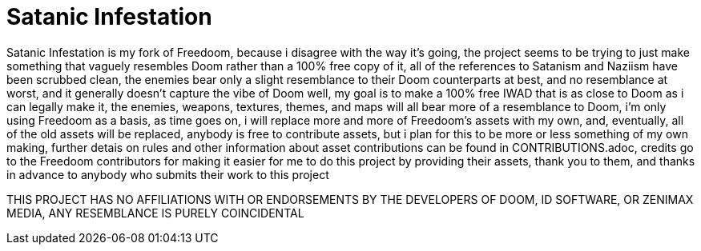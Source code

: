 = Satanic Infestation

Satanic Infestation is my fork of Freedoom, because i disagree with the way it's going, the project seems to be trying to just make something that vaguely resembles Doom rather than a 100% free copy of it, all of the references to Satanism and Naziism have been scrubbed clean, the enemies bear only a slight resemblance to their Doom counterparts at best, and no resemblance at worst, and it generally doesn't capture the vibe of Doom well, my goal is to make a 100% free IWAD that is as close to Doom as i can legally make it, the enemies, weapons, textures, themes, and maps will all bear more of a resemblance to Doom, i'm only using Freedoom as a basis, as time goes on, i will replace more and more of Freedoom's assets with my own, and, eventually, all of the old assets will be replaced, anybody is free to contribute assets, but i plan for this to be more or less something of my own making, further detais on rules and other information about asset contributions can be found in CONTRIBUTIONS.adoc, credits go to the Freedoom contributors for making it easier for me to do this project by providing their assets, thank you to them, and thanks in advance to anybody who submits their work to this project

THIS PROJECT HAS NO AFFILIATIONS WITH OR ENDORSEMENTS BY THE DEVELOPERS OF DOOM, ID SOFTWARE, OR ZENIMAX MEDIA, ANY RESEMBLANCE IS PURELY COINCIDENTAL
